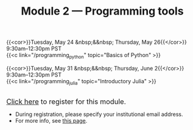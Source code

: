 #+title: Module 2 — Programming tools
#+slug: programming

{{<cor>}}Tuesday, May 24 &nbsp;&&nbsp; Thursday, May 26{{</cor>}} \\
9:30am–12:30pm PST\\
{{<c link="/programming_python" topic="Basics of Python" >}}

{{<cor>}}Tuesday, May 31 &nbsp;&&nbsp; Thursday, June 2{{</cor>}} \\
9:30am–12:30pm PST\\
{{<c link="/programming_julia" topic="Introductory Julia" >}}

#+BEGIN_export html
<br>
<a href="https://www.eventbrite.ca/e/323598250077" target="_blank"><font size="+1">Click here</a> to register for this module.</font>
#+END_export

- During registration, please specify your institutional email address.
- For more info, see [[/info][this page]].
